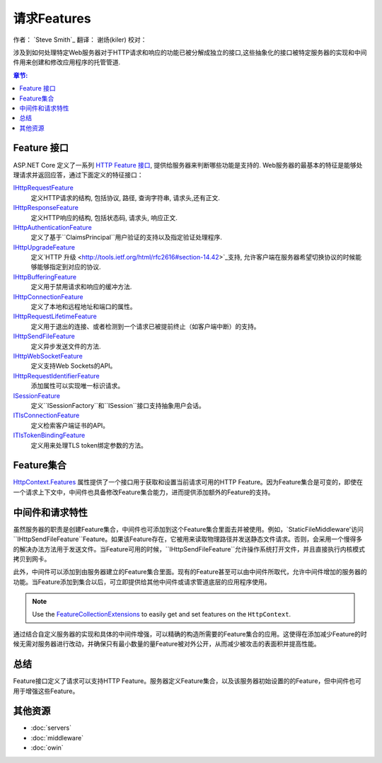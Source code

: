 请求Features
================

作者： `Steve Smith`_  
翻译：  谢炀(kiler)   
校对：

涉及到如何处理特定Web服务器对于HTTP请求和响应的功能已被分解成独立的接口,这些抽象化的接口被特定服务器的实现和中间件用来创建和修改应用程序的托管管道.

.. contents:: 章节:
  :local:
  :depth: 1

Feature 接口
------------------

ASP.NET Core 定义了一系列 `HTTP Feature 接口 <https://docs.asp.net/projects/api/en/latest/autoapi/Microsoft/AspNet/Http/Features/index.html>`_, 提供给服务器来判断哪些功能是支持的. Web服务器的最基本的特征是能够处理请求并返回应答，通过下面定义的特征接口：

`IHttpRequestFeature <https://docs.asp.net/projects/api/en/latest/autoapi/Microsoft/AspNet/Http/Features/IHttpRequestFeature/index.html>`_
  定义HTTP请求的结构, 包括协议, 路径, 查询字符串, 请求头,还有正文.

`IHttpResponseFeature <https://docs.asp.net/projects/api/en/latest/autoapi/Microsoft/AspNet/Http/Features/IHttpResponseFeature/index.html>`_
  定义HTTP响应的结构, 包括状态码, 请求头, 响应正文.

`IHttpAuthenticationFeature <https://docs.asp.net/projects/api/en/latest/autoapi/Microsoft/AspNet/Http/Features/Authentication/IHttpAuthenticationFeature/index.html>`_
  定义了基于``ClaimsPrincipal``用户验证的支持以及指定验证处理程序.

`IHttpUpgradeFeature <https://docs.asp.net/projects/api/en/latest/autoapi/Microsoft/AspNet/Http/Features/IHttpUpgradeFeature/index.html>`_
  定义`HTTP 升级 <http://tools.ietf.org/html/rfc2616#section-14.42>`_支持, 允许客户端在服务器希望切换协议的时候能够能够指定到对应的协议.

`IHttpBufferingFeature <https://docs.asp.net/projects/api/en/latest/autoapi/Microsoft/AspNet/Http/Features/IHttpBufferingFeature/index.html>`_
  定义用于禁用请求和响应的缓冲方法.

`IHttpConnectionFeature <https://docs.asp.net/projects/api/en/latest/autoapi/Microsoft/AspNet/Http/Features/IHttpConnectionFeature/index.html>`_
  定义了本地和远程地址和端口的属性。

`IHttpRequestLifetimeFeature <https://docs.asp.net/projects/api/en/latest/autoapi/Microsoft/AspNet/Http/Features/IHttpRequestLifetimeFeature/index.html>`_
  定义用于退出的连接、或者检测到一个请求已被提前终止（如客户端中断）的支持。

`IHttpSendFileFeature <https://docs.asp.net/projects/api/en/latest/autoapi/Microsoft/AspNet/Http/Features/IHttpSendFileFeature/index.html>`_
  定义异步发送文件的方法.

`IHttpWebSocketFeature <https://docs.asp.net/projects/api/en/latest/autoapi/Microsoft/AspNet/Http/Features/IHttpWebSocketFeature/index.html>`_
  定义支持Web Sockets的API。

`IHttpRequestIdentifierFeature <https://docs.asp.net/projects/api/en/latest/autoapi/Microsoft/AspNet/Http/Features/IHttpRequestIdentifierFeature/index.html>`_
  添加属性可以实现唯一标识请求。

`ISessionFeature <https://docs.asp.net/projects/api/en/latest/autoapi/Microsoft/AspNet/Http/Features/ISessionFeature/index.html>`_
  定义``ISessionFactory``和``ISession``接口支持抽象用户会话。

`ITlsConnectionFeature <https://docs.asp.net/projects/api/en/latest/autoapi/Microsoft/AspNet/Http/Features/ITlsConnectionFeature/index.html>`_
  定义检索客户端证书的API。

`ITlsTokenBindingFeature <https://docs.asp.net/projects/api/en/latest/autoapi/Microsoft/AspNet/Http/Features/ITlsTokenBindingFeature/index.html>`_
  定义用来处理TLS token绑定参数的方法。

.. 注意:: ``ISessionFeature`` 不是一个服务器功能, 但是被``SessionMiddleware``实现了 (见 :doc:`/fundamentals/app-state`).
  
Feature集合
-------------------

`HttpContext.Features <https://docs.asp.net/projects/api/en/latest/autoapi/Microsoft/AspNet/Http/HttpContext/index.html#prop-Microsoft.AspNet.Http.HttpContext.Features>`_ 属性提供了一个接口用于获取和设置当前请求可用的HTTP Feature。因为Feature集合是可变的，即使在一个请求上下文中，中间件也具备修改Feature集合能力，进而提供添加额外的Feature的支持。

中间件和请求特性
-------------------------------

虽然服务器的职责是创建Feature集合，中间件也可添加到这个Feature集合里面去并被使用。例如，`StaticFileMiddleware'访问``IHttpSendFileFeature``Feature。如果该Feature存在，它被用来读取物理路径并发送静态文件请求。否则，会采用一个慢得多的解决办法方法用于发送文件。当Feature可用的时候，``IHttpSendFileFeature``允许操作系统打开文件，并且直接执行内核模式拷贝到网卡。

此外，中间件可以添加到由服务器建立的Feature集合里面。现有的Feature甚至可以由中间件所取代，允许中间件增加的服务器的功能。当Feature添加到集合以后，可立即提供给其他中间件或请求管道底层的应用程序使用。

.. note:: Use the `FeatureCollectionExtensions <https://docs.asp.net/projects/api/en/latest/autoapi/Microsoft/AspNet/Http/Features/FeatureCollectionExtensions/index.html>`__ to easily get and set features on the ``HttpContext``.

通过结合自定义服务器的实现和具体的中间件增强，可以精确的构造所需要的Feature集合的应用。这使得在添加减少Feature的时候无需对服务器进行改动，并确保只有最小数量的量Feature被对外公开，从而减少被攻击的表面积并提高性能。

总结
-------

Feature接口定义了请求可以支持HTTP Feature。服务器定义Feature集合，以及该服务器初始设置的的Feature，但中间件也可用于增强这些Feature。 

其他资源
--------------------

- :doc:`servers`
- :doc:`middleware`
- :doc:`owin`
